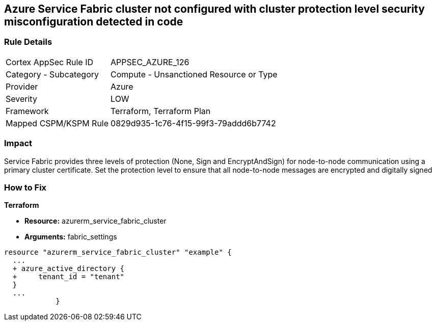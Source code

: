 == Azure Service Fabric cluster not configured with cluster protection level security misconfiguration detected in code
// Azure Service Fabric protection levels not set


=== Rule Details

[cols="1,2"]
|===
|Cortex AppSec Rule ID |APPSEC_AZURE_126
|Category - Subcategory |Compute - Unsanctioned Resource or Type
|Provider |Azure
|Severity |LOW
|Framework |Terraform, Terraform Plan
|Mapped CSPM/KSPM Rule |0829d935-1c76-4f15-99f3-79addd6b7742
|===
 



=== Impact
Service Fabric provides three levels of protection (None, Sign and EncryptAndSign) for node-to-node communication using a primary cluster certificate.
Set the protection level to ensure that all node-to-node messages are encrypted and digitally signed

=== How to Fix


*Terraform* 


* *Resource:* azurerm_service_fabric_cluster
* *Arguments:*  fabric_settings


[source,go]
----
resource "azurerm_service_fabric_cluster" "example" {
  ...
  + azure_active_directory {
  +     tenant_id = "tenant"
  }
  ...
            }
----
